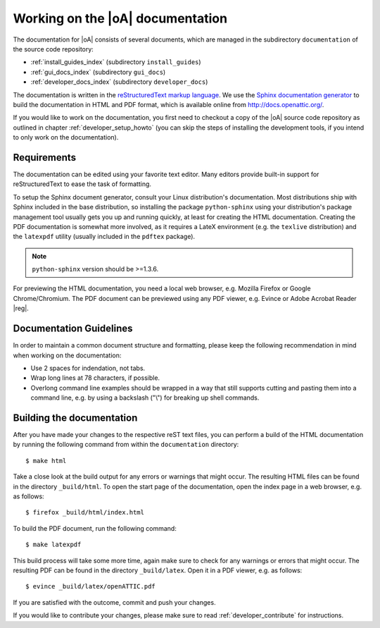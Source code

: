 .. _developer_documentation:

Working on the |oA| documentation
=================================

The documentation for |oA| consists of several documents, which are managed in
the subdirectory ``documentation`` of the source code repository:

* :ref:`install_guides_index` (subdirectory ``install_guides``)
* :ref:`gui_docs_index` (subdirectory ``gui_docs``)
* :ref:`developer_docs_index` (subdirectory ``developer_docs``)

The documentation is written in the `reStructuredText markup language
<http://docutils.sourceforge.net/rst.html>`_. We use the `Sphinx documentation
generator <http://sphinx-doc.org/>`_ to build the documentation in HTML and
PDF format, which is available online from http://docs.openattic.org/.

If you would like to work on the documentation, you first need to checkout a
copy of the |oA| source code repository as outlined in chapter
:ref:`developer_setup_howto` (you can skip the steps of installing the
development tools, if you intend to only work on the documentation).

Requirements
------------

The documentation can be edited using your favorite text editor. Many editors
provide built-in support for reStructuredText to ease the task of formatting.

To setup the Sphinx document generator, consult your Linux distribution's
documentation. Most distributions ship with Sphinx included in the base
distribution, so installing the package ``python-sphinx`` using your
distribution's package management tool usually gets you up and running
quickly, at least for creating the HTML documentation. Creating the PDF
documentation is somewhat more involved, as it requires a LateX environment
(e.g. the ``texlive`` distribution) and the ``latexpdf`` utility (usually
included in the ``pdftex`` package).

.. note::
  ``python-sphinx`` version should be >=1.3.6.

For previewing the HTML documentation, you need a local web browser, e.g.
Mozilla Firefox or Google Chrome/Chromium. The PDF document can be previewed
using any PDF viewer, e.g. Evince or Adobe Acrobat Reader |reg|.

Documentation Guidelines
------------------------

In order to maintain a common document structure and formatting, please keep
the following recommendation in mind when working on the documentation:

* Use 2 spaces for indendation, not tabs.
* Wrap long lines at 78 characters, if possible.
* Overlong command line examples should be wrapped in a way that still
  supports cutting and pasting them into a command line, e.g. by using a
  backslash ("\\") for breaking up shell commands.

Building the documentation
--------------------------

After you have made your changes to the respective reST text files, you can
perform a build of the HTML documentation by running the following command
from within the ``documentation`` directory::

  $ make html

Take a close look at the build output for any errors or warnings that might
occur. The resulting HTML files can be found in the directory ``_build/html``.
To open the start page of the documentation, open the index page in a web
browser, e.g. as follows::

  $ firefox _build/html/index.html

To build the PDF document, run the following command::

  $ make latexpdf

This build process will take some more time, again make sure to check for any
warnings or errors that might occur. The resulting PDF can be found in the
directory ``_build/latex``. Open it in a PDF viewer, e.g. as follows::

  $ evince _build/latex/openATTIC.pdf

If you are satisfied with the outcome, commit and push your changes.

If you would like to contribute your changes, please make sure to read
:ref:`developer_contribute` for instructions.

